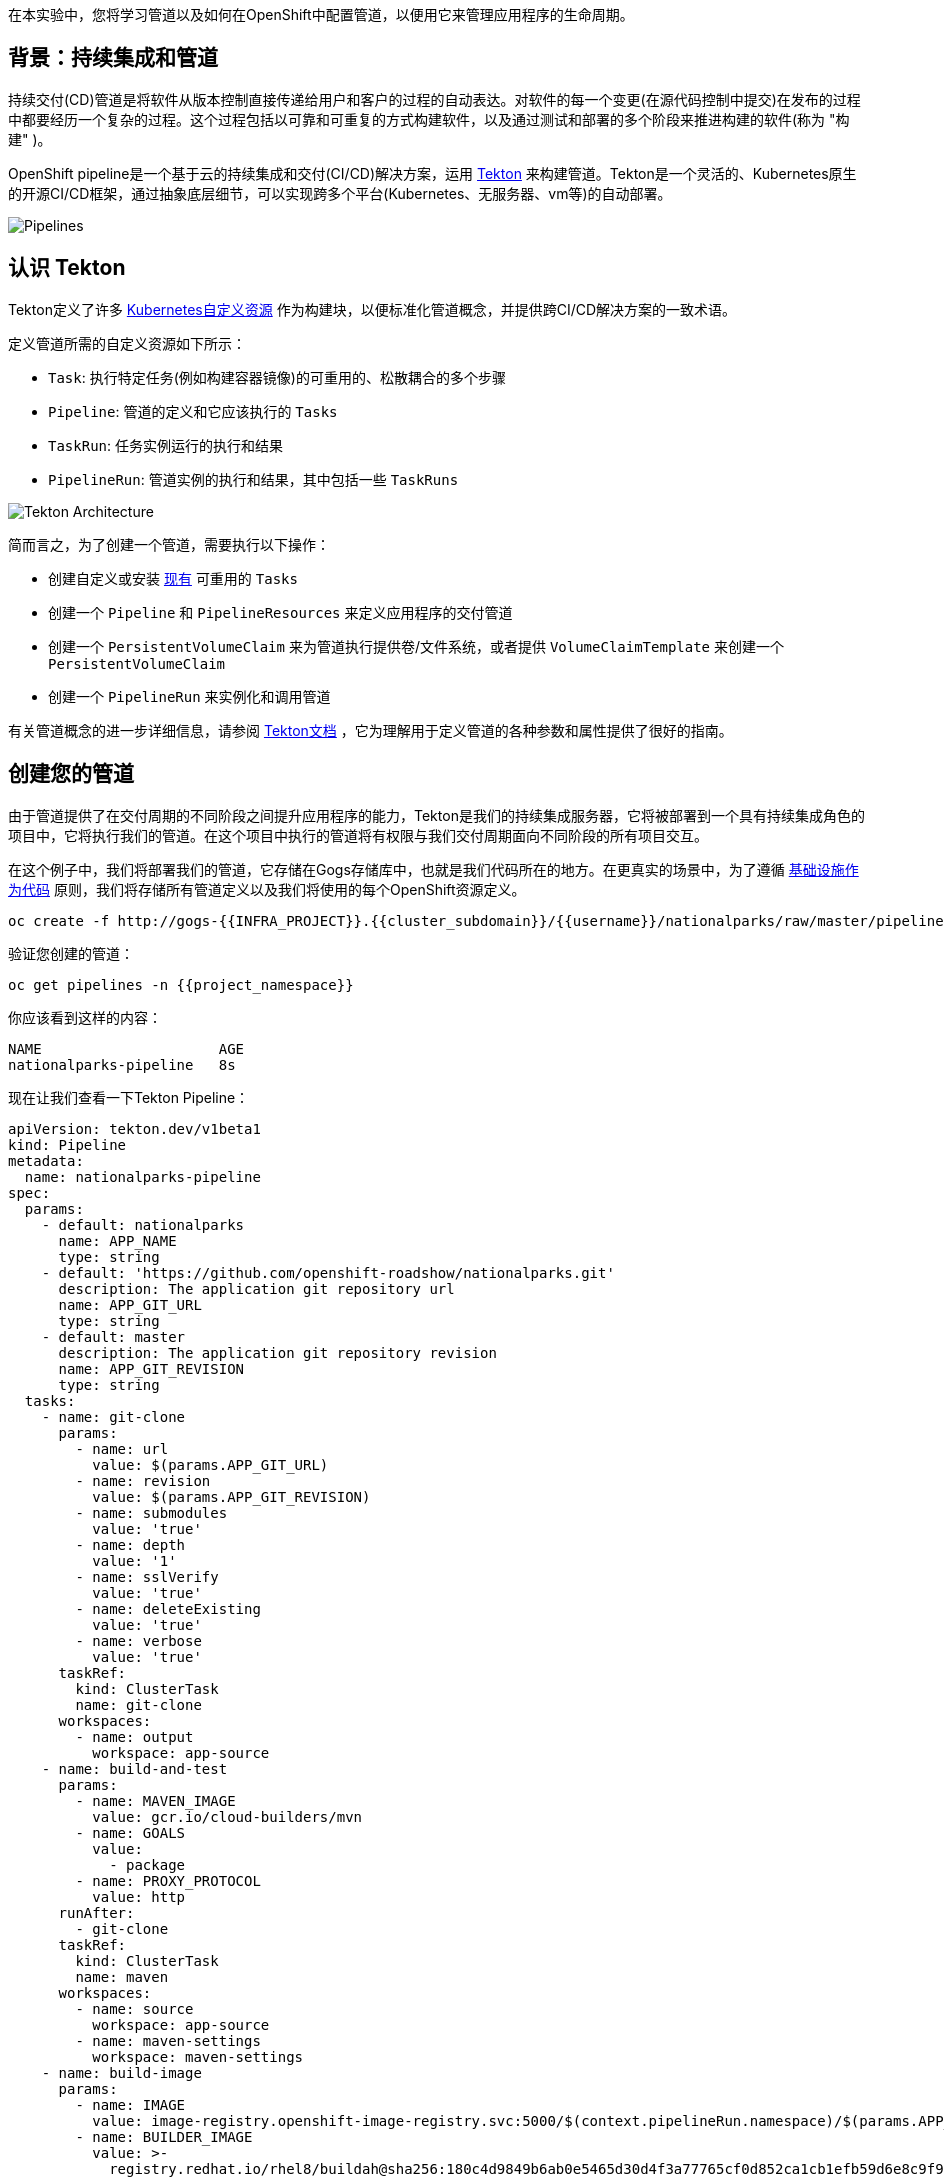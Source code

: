 在本实验中，您将学习管道以及如何在OpenShift中配置管道，以便用它来管理应用程序的生命周期。

== 背景：持续集成和管道

持续交付(CD)管道是将软件从版本控制直接传递给用户和客户的过程的自动表达。对软件的每一个变更(在源代码控制中提交)在发布的过程中都要经历一个复杂的过程。这个过程包括以可靠和可重复的方式构建软件，以及通过测试和部署的多个阶段来推进构建的软件(称为 "构建" )。

OpenShift pipeline是一个基于云的持续集成和交付(CI/CD)解决方案，运用 https://tekton.dev/[Tekton] 来构建管道。Tekton是一个灵活的、Kubernetes原生的开源CI/CD框架，通过抽象底层细节，可以实现跨多个平台(Kubernetes、无服务器、vm等)的自动部署。

image::images/devops-pipeline-flow.png[Pipelines]

== 认识 Tekton

Tekton定义了许多 https://kubernetes.io/docs/concepts/extend-kubernetes/api-extension/custom-resources/[Kubernetes自定义资源] 作为构建块，以便标准化管道概念，并提供跨CI/CD解决方案的一致术语。

定义管道所需的自定义资源如下所示：

* `Task`: 执行特定任务(例如构建容器镜像)的可重用的、松散耦合的多个步骤
* `Pipeline`: 管道的定义和它应该执行的 `Tasks` 
* `TaskRun`: 任务实例运行的执行和结果
* `PipelineRun`: 管道实例的执行和结果，其中包括一些 `TaskRuns`

image::images/tekton-architecture.png[Tekton Architecture]

简而言之，为了创建一个管道，需要执行以下操作：

* 创建自定义或安装 https://github.com/tektoncd/catalog[现有] 可重用的 `Tasks`
* 创建一个 `Pipeline` 和 `PipelineResources` 来定义应用程序的交付管道
* 创建一个 `PersistentVolumeClaim` 来为管道执行提供卷/文件系统，或者提供 `VolumeClaimTemplate` 来创建一个 `PersistentVolumeClaim` 
* 创建一个 `PipelineRun` 来实例化和调用管道

有关管道概念的进一步详细信息，请参阅 https://github.com/tektoncd/pipeline/tree/master/docs#learn-more[Tekton文档] ，它为理解用于定义管道的各种参数和属性提供了很好的指南。

== 创建您的管道

由于管道提供了在交付周期的不同阶段之间提升应用程序的能力，Tekton是我们的持续集成服务器，它将被部署到一个具有持续集成角色的项目中，它将执行我们的管道。在这个项目中执行的管道将有权限与我们交付周期面向不同阶段的所有项目交互。

在这个例子中，我们将部署我们的管道，它存储在Gogs存储库中，也就是我们代码所在的地方。在更真实的场景中，为了遵循 https://en.wikipedia.org/wiki/Infrastructure_as_Code[基础设施作为代码] 原则，我们将存储所有管道定义以及我们将使用的每个OpenShift资源定义。


[source,shell,role=execute-1]
----
oc create -f http://gogs-{{INFRA_PROJECT}}.{{cluster_subdomain}}/{{username}}/nationalparks/raw/master/pipeline/nationalparks-pipeline-new.yaml -n {{project_namespace}}
----

验证您创建的管道：

[source,shell,role=execute-1]
----
oc get pipelines -n {{project_namespace}}
----

你应该看到这样的内容：

[source,bash]
----
NAME                     AGE
nationalparks-pipeline   8s
----

现在让我们查看一下Tekton Pipeline：

[source,shell,role=copypaste]
----
apiVersion: tekton.dev/v1beta1
kind: Pipeline
metadata:
  name: nationalparks-pipeline
spec:
  params:
    - default: nationalparks
      name: APP_NAME
      type: string
    - default: 'https://github.com/openshift-roadshow/nationalparks.git'
      description: The application git repository url
      name: APP_GIT_URL
      type: string
    - default: master
      description: The application git repository revision
      name: APP_GIT_REVISION
      type: string
  tasks:
    - name: git-clone
      params:
        - name: url
          value: $(params.APP_GIT_URL)
        - name: revision
          value: $(params.APP_GIT_REVISION)
        - name: submodules
          value: 'true'
        - name: depth
          value: '1'
        - name: sslVerify
          value: 'true'
        - name: deleteExisting
          value: 'true'
        - name: verbose
          value: 'true'
      taskRef:
        kind: ClusterTask
        name: git-clone
      workspaces:
        - name: output
          workspace: app-source
    - name: build-and-test
      params:
        - name: MAVEN_IMAGE
          value: gcr.io/cloud-builders/mvn
        - name: GOALS
          value:
            - package
        - name: PROXY_PROTOCOL
          value: http
      runAfter:
        - git-clone
      taskRef:
        kind: ClusterTask
        name: maven
      workspaces:
        - name: source
          workspace: app-source
        - name: maven-settings
          workspace: maven-settings
    - name: build-image
      params:
        - name: IMAGE
          value: image-registry.openshift-image-registry.svc:5000/$(context.pipelineRun.namespace)/$(params.APP_NAME):latest
        - name: BUILDER_IMAGE
          value: >-
            registry.redhat.io/rhel8/buildah@sha256:180c4d9849b6ab0e5465d30d4f3a77765cf0d852ca1cb1efb59d6e8c9f90d467
        - name: STORAGE_DRIVER
          value: vfs
        - name: DOCKERFILE
          value: ./Dockerfile
        - name: CONTEXT
          value: .
        - name: TLSVERIFY
          value: 'true'
        - name: FORMAT
          value: oci
      runAfter:
        - build-and-test
      taskRef:
        kind: ClusterTask
        name: buildah
      workspaces:
        - name: source
          workspace: app-source
    - name: redeploy
      params:
        - name: SCRIPT
          value: oc rollout restart deployment/$(params.APP_NAME)
      runAfter:
        - build-image
      taskRef:
        kind: ClusterTask
        name: openshift-client
  workspaces:
    - name: app-source
    - name: maven-settings
----

`Pipeline` 是用户定义的CD管道模型。Pipeline的代码定义了整个构建过程，通常包括构建应用程序、测试应用程序和交付应用程序的各个阶段。

`Task` 和 `ClusterTask` 包含一些要执行的步骤。 *ClusterTasks* 可用于安装了OpenShift管道的集群内的所有用户，而 *Tasks* 可以自定义。

TIP: 您可以从Web控制台和CLI中探索集群中所有可用的 *ClusterTasks* ：

[source,shell,role=execute-1]
----
oc get clustertasks
----

这个管道定义了4个任务：

- *git clone*: 这是一个 `ClusterTask` ，它将克隆我们的国家公园的代码存储库，并将其存储到一个 `Workspace` `app-source` ，这将使用为它创建的PVC `app-source-workspace`。
- *build-and-test*: 将使用 `maven` `ClusterTask` 构建和测试我们的Java应用程序。
- *build-image*: 这是一个链接: https://buildah.io/[buildah] ClusterTask将使用二进制文件作为OpenShift中的输入来构建镜像，在我们的例子中是在前一个Task中生成的JAR文件。
- *redeploy*: 它将使用 `openshift-client` 。ClusterTask将运用我们在之前的实验室中创建的名为 `nationalparks` 的Deployment来部署创建的镜像到OpenShift上。

从左侧菜单，点击 *Pipeline*，然后点击 *nationalparks-pipeline* ，查看您刚刚创建的管道。

image::images/devops-pipeline-created.png[Pipeline created]

Pipeline是参数化的，需要使用的参数使用默认值。

它使用了两个 *Workspaces*:

- *app-source*: 链接到一个 *PersistentVolumeClaim* `app-source-pvc` ，这个PVC是从前面命令中使用的YAML模板创建的。这将用于存储将在不同的 *Task* 中使用的工件。
- *maven-settings*: 一个 *EmptyDir* 卷用于maven缓存，这也可以用PVC扩展，使后续的maven构建更快。

== 练习：为管道添加存储

OpenShift管理存储链接: https://kubernetes.io/docs/concepts/storage/persistent-volumes/[持久卷] 通过 *Persistent Volume Claim* 请求被附加到运行我们的应用程序的Pods上，并且它还提供了从Web控制台轻松管理它的能力。

从 *Administrator Perspective*，转到 *Storage*-> *Persistent Volume Claims*。

转到右上角，单击 *Create Persistent Volume Claim* 按钮。

在 *Persistent Volume Claim name* 对话框填入 *app-source-pvc*。

在 *Size* 部分, 填入 *1* 因为我们要为管道创建1 GiB的持久卷, 使用RWO单用户访问模式。

保留所有其他默认设置，并单击 *Create*。

image::images/nationalparks-codechanges-pipeline-pvc.png[创建 PVC]

TIP: *Storage Class* 是集群中可用的存储类型。


== 运行管道

现在我们可以从Web控制台启动管道。从左侧菜单，点击 *Pipeline*，然后点击 *nationalparks-pipeline*。从右上角的 *Actions* 列表中，单击 *Start*。

image::images/devops-pipeline-start-1.png[Start Pipeline]

系统将提示您添加Pipeline的参数，并显示默认的参数。

在 *APP_GIT_URL* 中填入 `nationalparks` 您Gogs代码库的地址:

[source,role=copypaste]
----
http://gogs-{{INFRA_PROJECT}}.{{cluster_subdomain}}/{{username}}/nationalparks.git
----

在 *Workspaces*-> *app-source* 中的列表中选择 *PVC* ，然后选择 *app-source-pvc*。这是管道中包含源代码和编译工件的管道任务所使用的共享卷。

点击 *Start* 来运行您的管道。

image::images/devops-pipeline-start-2.png[Add parameters]


您可以从 *Pipeline* 部分跟踪管道执行，查看所有进行中的步骤。点击 *Pipeline Runs* 选项卡查看它的运行情况：

image::images/devops-pipeline-run-1.png[Pipeline running]

点击 `PipelineRun` *national-parks-deploy-run-*：

image::images/devops-pipeline-run-java-2.png[Pipeline running animation]

然后点击正在运行的 *Task* 来检查日志：

image::images/devops-pipeline-run-java-3.png[Pipeline Task log]

验证PipelineRun已经成功完成：

image::images/devops-pipeline-run-java-4.png[PipelineRun completed]
